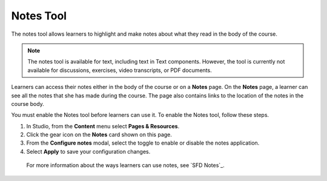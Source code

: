 .. _Notes Tool:

Notes Tool
##########

.. tags:: educator, how-to

The notes tool allows learners to highlight and make notes about what
they read in the body of the course.

.. image:: /_images/educator_how_tos/SFD_SN_bodyexample.png
  :width: 500
  :alt: Image of a course page that includes highlighted text and a note.

.. note:: The notes tool is available for text, including text in
 Text components. However, the tool is currently not available for discussions,
 exercises, video transcripts, or PDF documents.

Learners can access their notes either in the body of the course or on a
**Notes** page. On the **Notes** page, a learner can see all the notes that
she has made during the course. The page also contains links to the location
of the notes in the course body.

.. image:: /_images/educator_how_tos/SN_NotesPage.png
  :width: 500
  :alt: The Notes page, listing the notes a learner has made in the
      course.

You must enable the Notes tool before learners can use it. To enable the Notes
tool, follow these steps.

#. In Studio, from the **Content** menu select **Pages & Resources**.

#. Click the gear icon on the **Notes** card shown on this page.

#. From the **Configure notes** modal, select the toggle to enable or disable the notes application.

#. Select **Apply** to save your configuration changes.

 For more information about the ways learners can use notes, see
 `SFD Notes`_.

.. seealso::
 :class: dropdown

 :ref:`RecommenderXBlock` (how-to)

 :ref:`Annotation` (how-to)

 :ref:`Calculator` (how-to)

 :ref:`Enable Completion` (how-to)
